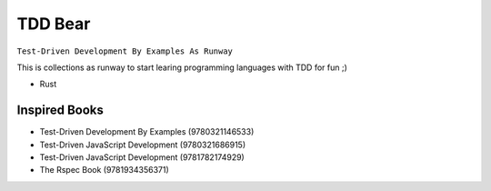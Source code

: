 TDD Bear
========

``Test-Driven Development By Examples As Runway``

This is collections as runway to start learing programming languages with TDD
for fun ;)


* Rust


Inspired Books
--------------

* Test-Driven Development By Examples (9780321146533)
* Test-Driven JavaScript Development (9780321686915)
* Test-Driven JavaScript Development (9781782174929)
* The Rspec Book (9781934356371)
